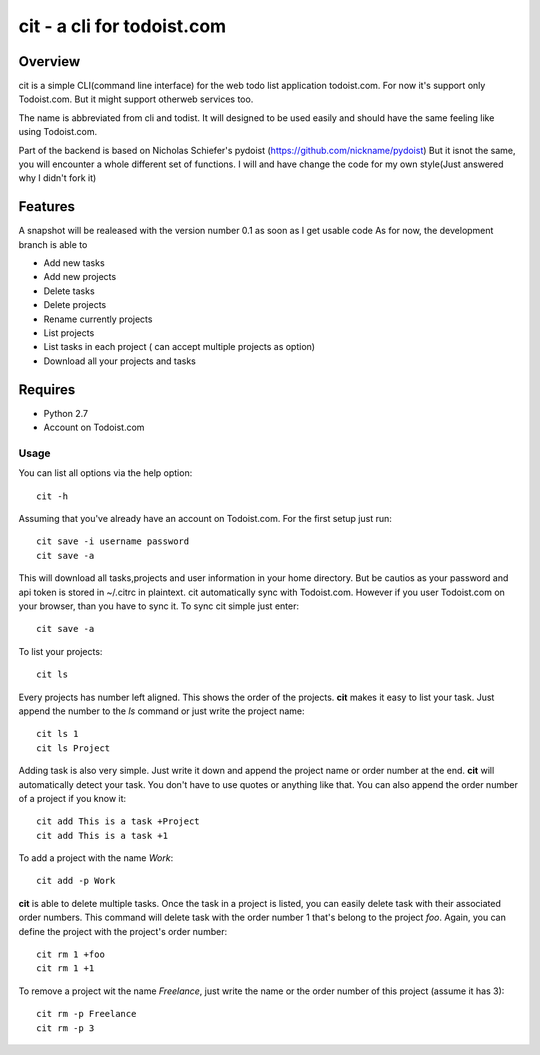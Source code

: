 cit - a cli for todoist.com
===========================

Overview
--------
cit is a simple CLI(command line interface) for the web todo list application todoist.com.
For now it's support only Todoist.com. But it might support otherweb services too.

The name is abbreviated from cli and todist. It will designed to be used easily and should
have the same feeling like using Todoist.com.

Part of the backend is based on Nicholas Schiefer's pydoist (https://github.com/nickname/pydoist)
But it isnot the same, you will encounter a whole different set of functions. I will and have
change the code for my own style(Just answered why I didn't fork it)


Features
--------
A snapshot will be realeased with the version number 0.1 as soon as I get usable code
As for now, the development branch is able to

* Add new tasks
* Add new projects
* Delete tasks
* Delete projects
* Rename currently projects
* List projects
* List tasks in each project ( can accept multiple projects as option)
* Download all your projects and tasks


Requires
--------

* Python 2.7
* Account on Todoist.com


Usage
_____

You can list all options via the help option::

    cit -h

Assuming that you've already have an account on Todoist.com. For the first
setup just run::

    cit save -i username password
    cit save -a

This will download all tasks,projects and user information in your home directory.
But be cautios as your password and api token is stored in ~/.citrc in plaintext.
cit automatically sync with Todoist.com. However if you user Todoist.com on your
browser, than you have to sync it. To sync cit simple just enter::

    cit save -a

To list your projects::

    cit ls

Every projects has number left aligned. This shows the order of the projects.
**cit** makes it easy to list your task. Just append the number to the *ls* command
or just write the project name::

    cit ls 1
    cit ls Project


Adding task is also very simple. Just write it down and append the project name or
order number at the end. **cit** will automatically detect your task. You don't have
to use quotes or anything like that. You can also append the order number of a 
project if you know it::

    cit add This is a task +Project
    cit add This is a task +1

To add a project with the name *Work*::

    cit add -p Work

**cit** is able to delete multiple tasks. Once the task in a project is listed, you can
easily delete task with their associated order numbers. This command will delete
task with the order number 1 that's belong to the project *foo*. Again, you can define
the project with the project's order number::

    cit rm 1 +foo
    cit rm 1 +1

To remove a project wit the name *Freelance*, just write the name or the order number
of this project (assume it has 3)::

    cit rm -p Freelance
    cit rm -p 3




















